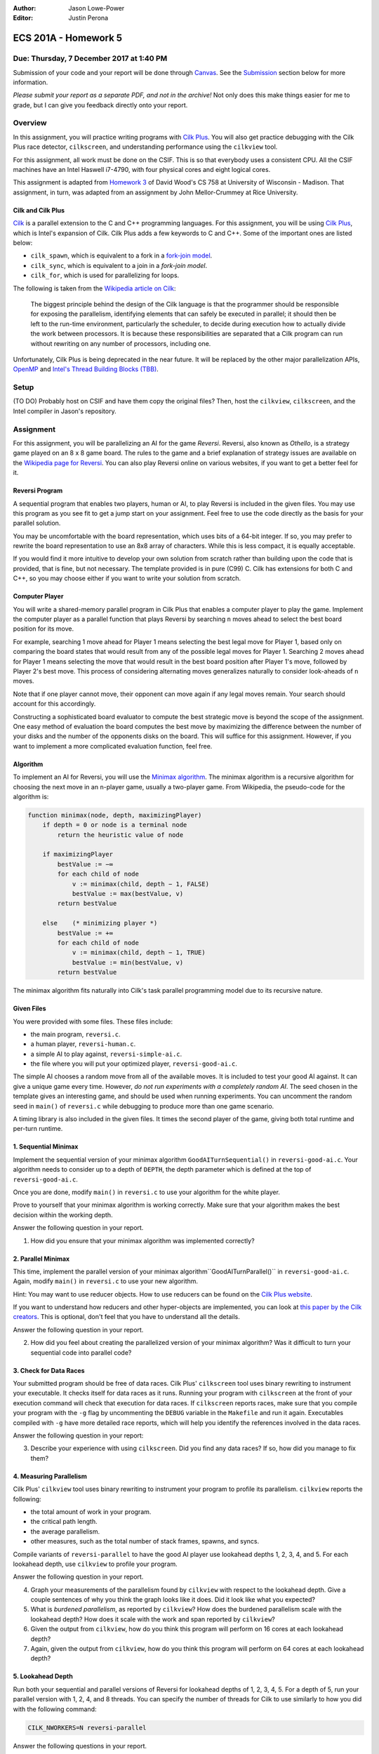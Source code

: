 :Author: Jason Lowe-Power
:Editor: Justin Perona

=====================
ECS 201A - Homework 5
=====================

Due: Thursday, 7 December 2017 at 1:40 PM
-----------------------------------------

Submission of your code and your report will be done through Canvas_.
See the Submission_ section below for more information.

*Please submit your report as a separate PDF, and not in the archive!*
Not only does this make things easier for me to grade, but I can give you feedback directly onto your report.

.. _Canvas: https://canvas.ucdavis.edu/courses/146759

Overview
--------

In this assignment, you will practice writing programs with `Cilk Plus`_.
You will also get practice debugging with the Cilk Plus race detector, ``cilkscreen``, and understanding performance using the ``cilkview`` tool.

For this assignment, all work must be done on the CSIF.
This is so that everybody uses a consistent CPU.
All the CSIF machines have an Intel Haswell i7-4790, with four physical cores and eight logical cores.

This assignment is adapted from `Homework 3`_ of David Wood's CS 758 at University of Wisconsin - Madison.
That assignment, in turn, was adapted from an assignment by John Mellor-Crummey at Rice University.

.. _Cilk Plus: https://www.cilkplus.org/
.. _Homework 3: http://pages.cs.wisc.edu/~david/courses/cs758/Fall2016/wiki/index.php?n=Main.Homework3

Cilk and Cilk Plus
~~~~~~~~~~~~~~~~~~

`Cilk`_ is a parallel extension to the C and C++ programming languages.
For this assignment, you will be using `Cilk Plus`_, which is Intel's expansion of Cilk.
Cilk Plus adds a few keywords to C and C++.
Some of the important ones are listed below:

- ``cilk_spawn``, which is equivalent to a fork in a `fork-join model`_.
- ``cilk_sync``, which is equivalent to a join in a `fork-join model`.
- ``cilk_for``, which is used for parallelizing for loops.

The following is taken from the `Wikipedia article on Cilk`_:

    The biggest principle behind the design of the Cilk language is that the programmer should be responsible for exposing the parallelism, identifying elements that can safely be executed in parallel; it should then be left to the run-time environment, particularly the scheduler, to decide during execution how to actually divide the work between processors.
    It is because these responsibilities are separated that a Cilk program can run without rewriting on any number of processors, including one.

Unfortunately, Cilk Plus is being deprecated in the near future.
It will be replaced by the other major parallelization APIs, OpenMP_ and `Intel's Thread Building Blocks (TBB)`_.

.. _Cilk: http://supertech.csail.mit.edu/cilk/
.. _fork-join model: https://en.wikipedia.org/wiki/Fork%E2%80%93join_model
.. _Wikipedia article on Cilk: https://en.wikipedia.org/wiki/Cilk#Language_features
.. _OpenMP: http://www.openmp.org/
.. _Intel's Thread Building Blocks (TBB): https://www.threadingbuildingblocks.org/

Setup
-----

(TO DO) Probably host on CSIF and have them copy the original files?
Then, host the ``cilkview``, ``cilkscreen``, and the Intel compiler in Jason's repository.

Assignment
----------

For this assignment, you will be parallelizing an AI for the game *Reversi*.
Reversi, also known as *Othello*, is a strategy game played on an 8 x 8 game board.
The rules to the game and a brief explanation of strategy issues are available on the `Wikipedia page for Reversi`_.
You can also play Reversi online on various websites, if you want to get a better feel for it.

.. _Wikipedia page for Reversi: https://en.wikipedia.org/wiki/Reversi

Reversi Program
~~~~~~~~~~~~~~~

A sequential program that enables two players, human or AI, to play Reversi is included in the given files.
You may use this program as you see fit to get a jump start on your assignment.
Feel free to use the code directly as the basis for your parallel solution.

You may be uncomfortable with the board representation, which uses bits of a 64-bit integer.
If so, you may prefer to rewrite the board representation to use an 8x8 array of characters.
While this is less compact, it is equally acceptable.

If you would find it more intuitive to develop your own solution from scratch rather than building upon the code that is provided, that is fine, but not necessary.
The template provided is in pure (C99) C.
Cilk has extensions for both C and C++, so you may choose either if you want to write your solution from scratch.

Computer Player
~~~~~~~~~~~~~~~

You will write a shared-memory parallel program in Cilk Plus that enables a computer player to play the game.
Implement the computer player as a parallel function that plays Reversi by searching ``n`` moves ahead to select the best board position for its move.

For example, searching 1 move ahead for Player 1 means selecting the best legal move for Player 1, based only on comparing the board states that would result from any of the possible legal moves for Player 1.
Searching 2 moves ahead for Player 1 means selecting the move that would result in the best board position after Player 1's move, followed by Player 2's best move.
This process of considering alternating moves generalizes naturally to consider look-aheads of ``n`` moves.

Note that if one player cannot move, their opponent can move again if any legal moves remain.
Your search should account for this accordingly.

Constructing a sophisticated board evaluator to compute the best strategic move is beyond the scope of the assignment.
One easy method of evaluation the board computes the best move by maximizing the difference between the number of your disks and the number of the opponents disks on the board.
This will suffice for this assignment.
However, if you want to implement a more complicated evaluation function, feel free.

Algorithm
~~~~~~~~~

To implement an AI for Reversi, you will use the `Minimax algorithm`_.
The minimax algorithm is a recursive algorithm for choosing the next move in an ``n``-player game, usually a two-player game.
From Wikipedia, the pseudo-code for the algorithm is:

.. code-block:: none

    function minimax(node, depth, maximizingPlayer)
        if depth = 0 or node is a terminal node
            return the heuristic value of node

        if maximizingPlayer
            bestValue := −∞
            for each child of node
                v := minimax(child, depth − 1, FALSE)
                bestValue := max(bestValue, v)
            return bestValue

        else    (* minimizing player *)
            bestValue := +∞
            for each child of node
                v := minimax(child, depth − 1, TRUE)
                bestValue := min(bestValue, v)
            return bestValue

.. _Minimax algorithm: https://en.wikipedia.org/wiki/Minimax

The minimax algorithm fits naturally into Cilk's task parallel programming model due to its recursive nature.

Given Files
~~~~~~~~~~~

You were provided with some files.
These files include:

- the main program, ``reversi.c``.
- a human player, ``reversi-human.c``.
- a simple AI to play against, ``reversi-simple-ai.c``.
- the file where you will put your optimized player, ``reversi-good-ai.c``.

The simple AI chooses a random move from all of the available moves.
It is included to test your good AI against.
It can give a unique game every time.
However, *do not run experiments with a completely random AI*.
The seed chosen in the template gives an interesting game, and should be used when running experiments.
You can uncomment the random seed in ``main()`` of ``reversi.c`` while debugging to produce more than one game scenario.

A timing library is also included in the given files.
It times the second player of the game, giving both total runtime and per-turn runtime.

1. Sequential Minimax
~~~~~~~~~~~~~~~~~~~~~

Implement the sequential version of your minimax algorithm ``GoodAITurnSequential()`` in ``reversi-good-ai.c``.
Your algorithm needs to consider up to a depth of ``DEPTH``, the depth parameter which is defined at the top of ``reversi-good-ai.c``.

Once you are done, modify ``main()`` in ``reversi.c`` to use your algorithm for the white player.

Prove to yourself that your minimax algorithm is working correctly.
Make sure that your algorithm makes the best decision within the working depth.

Answer the following question in your report.

#. How did you ensure that your minimax algorithm was implemented correctly?

2. Parallel Minimax
~~~~~~~~~~~~~~~~~~~

This time, implement the parallel version of your minimax algorithm``GoodAITurnParallel()`` in ``reversi-good-ai.c``.
Again, modify ``main()`` in ``reversi.c`` to use your new algorithm.

Hint: You may want to use reducer objects.
How to use reducers can be found on the `Cilk Plus website`_.

If you want to understand how reducers and other hyper-objects are implemented, you can look at `this paper by the Cilk creators`_.
This is optional, don't feel that you have to understand all the details.

Answer the following question in your report.

2. How did you feel about creating the parallelized version of your minimax algorithm? Was it difficult to turn your sequential code into parallel code?

.. _Cilk Plus website: https://www.cilkplus.org/docs/doxygen/include-dir/page_reducers_in_c.html
.. _this paper by the Cilk creators: http://www.fftw.org/~athena/papers/hyper.pdf

3. Check for Data Races
~~~~~~~~~~~~~~~~~~~~~~~

Your submitted program should be free of data races.
Cilk Plus' ``cilkscreen`` tool uses binary rewriting to instrument your executable.
It checks itself for data races as it runs.
Running your program with ``cilkscreen`` at the front of your execution command will check that execution for data races.
If ``cilkscreen`` reports races, make sure that you compile your program with the ``-g`` flag by uncommenting the ``DEBUG`` variable in the ``Makefile`` and run it again.
Executables compiled with ``-g`` have more detailed race reports, which will help you identify the references involved in the data races.

Answer the following question in your report:

3. Describe your experience with using ``cilkscreen``. Did you find any data races? If so, how did you manage to fix them?

4. Measuring Parallelism
~~~~~~~~~~~~~~~~~~~~~~~~

Cilk Plus' ``cilkview`` tool uses binary rewriting to instrument your program to profile its parallelism.
``cilkview`` reports the following:

- the total amount of work in your program.
- the critical path length.
- the average parallelism.
- other measures, such as the total number of stack frames, spawns, and syncs.

Compile variants of ``reversi-parallel`` to have the good AI player use lookahead depths 1, 2, 3, 4, and 5.
For each lookahead depth, use ``cilkview`` to profile your program.

Answer the following question in your report.

4. Graph your measurements of the parallelism found by ``cilkview`` with respect to the lookahead depth. Give a couple sentences of why you think the graph looks like it does. Did it look like what you expected?
5. What is *burdened parallelism*, as reported by ``cilkview``? How does the burdened parallelism scale with the lookahead depth? How does it scale with the work and span reported by ``cilkview``?
6. Given the output from ``cilkview``, how do you think this program will perform on 16 cores at each lookahead depth?
7. Again, given the output from ``cilkview``, how do you think this program will perform on 64 cores at each lookahead depth?

5. Lookahead Depth
~~~~~~~~~~~~~~~~~~

Run both your sequential and parallel versions of Reversi for lookahead depths of 1, 2, 3, 4, 5.
For a depth of 5, run your parallel version with 1, 2, 4, and 8 threads.
You can specify the number of threads for Cilk to use similarly to how you did with the following command:

.. code-block:: sh

    CILK_NWORKERS=N reversi-parallel

Answer the following questions in your report.

8. How does the speedup of your parallel implementation of Reversi scale with the lookahead depth? Why do you think this is the case? Does it look like you expected?
9. How does your parallel version of Reversi scale with the number of threads? In this particular case, how well did ``cilkview`` predict the speedup? Explain why or why not ``cilkview`` predicted the performance.

Submission
----------

Archive the following into a .gz or .tgz file:

- ``reversi-good-ai.c``, with both the sequential and parallel versions of your minimax algorithm.
- Any modified versions of provided files, like ``reversi.c``, if you decided to edit them.

Submit your archive, as well as the PDF of your report, on Canvas_.
*Do not include the PDF in the archive, submit it as a separate file.*

Late assignments receive an automatic 25% reduction per day they are late.
Assignments will not be accepted for late submission four days after the due date.

For your convenience, all the questions to be answered in the report are repeated below.

#. How did you ensure that your minimax algorithm was implemented correctly?
#. How did you feel about creating the parallelized version of your minimax algorithm? Was it difficult to turn your sequential code into parallel code?
#. Describe your experience with using ``cilkscreen``. Did you find any data races? If so, how did you manage to fix them?
#. Graph your measurements of the parallelism found by ``cilkview`` with respect to the lookahead depth. Give a couple sentences of why you think the graph looks like it does. Did it look like what you expected?
#. What is *burdened parallelism*, as reported by ``cilkview``? How does the burdened parallelism scale with the lookahead depth? How does it scale with the work and span reported by ``cilkview``?
#. Given the output from ``cilkview``, how do you think this program will perform on 16 cores at each lookahead depth?
#. Again, given the output from ``cilkview``, how do you think this program will perform on 64 cores at each lookahead depth?
#. How does the speedup of your parallel implementation of Reversi scale with the lookahead depth? Why do you think this is the case? Does it look like you expected?
#. How does your parallel version of Reversi scale with the number of threads? In this particular case, how well did ``cilkview`` predict the speedup? Explain why or why not ``cilkview`` predicted the performance.
